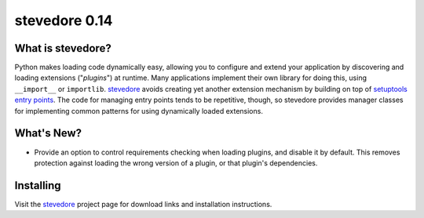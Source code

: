================
 stevedore 0.14
================

.. tags:: stevedore release python

What is stevedore?
==================

Python makes loading code dynamically easy, allowing you to configure
and extend your application by discovering and loading extensions
("*plugins*") at runtime. Many applications implement their own
library for doing this, using ``__import__`` or
``importlib``. stevedore_ avoids creating yet another extension
mechanism by building on top of `setuptools entry points`_. The code
for managing entry points tends to be repetitive, though, so stevedore
provides manager classes for implementing common patterns for using
dynamically loaded extensions.

.. _stevedore: http://stevedore.readthedocs.org

.. _setuptools entry points: http://packages.python.org/distribute/pkg_resources.html#convenience-api


What's New?
===========

- Provide an option to control requirements checking when loading
  plugins, and disable it by default. This removes protection against
  loading the wrong version of a plugin, or that plugin's
  dependencies.


Installing
==========

Visit the stevedore_ project page for download links and installation
instructions.
